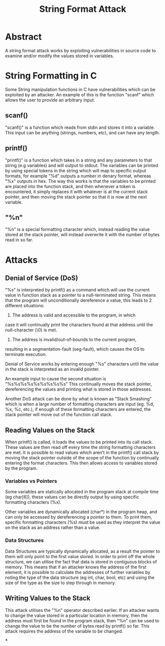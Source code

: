 #+title: String Format Attack

* Abstract

A string format attack works by exploiting vulnerabilities in source
code to examine and/or modify the values stored in variables.


* String Formatting in C

Some String manipulation functions in C have vulnerabilities which can
be exploited by an attacker. An example of this is the function
"scanf" which allows the user to provide an arbitrary input.

** scanf()

"scanf()" is a function which reads from stdin and stores it into a
variable. This input can be anything (strings, numbers, etc), and can
have any length.

** printf()

"printf()" is a function which takes in a string and any parameters to
that string (e.g variables) and will output to stdout. The variables
can be printed by using special tokens in the string which will map to
specific output formats, for example "%d" outputs a number in denary
format, whereas "%x" outputs in hex. The way this works is that the
variables to be printed are placed into the function stack, and then
whenever a token is encountered, it simply replaces it with whatever
is at the current stack pointer, and then moving the stack pointer so
that it is now at the next variable.

** "%n"

"%n" is a special formatting character which, instead reading the
value stored at the stack pointer, will instead overwrite it with the
number of bytes read in so far.

* Attacks

** Denial of Service (DoS)

"%s" is interpreted by printf() as a command which will use the
current value in function stack as a pointer to a null-terminated
string. This means that the program will unconditionally dereference a
value, this leads to 2 different situations:

 1) The address is valid and accessible to the program, in which
 case it will continually print the characters found at that address
 until the null-character (\0) is met.
 2) The address is invalid/out-of-bounds to the current program,
 resulting in a segmentation-fault (seg-fault), which causes the OS to
 terminate execution.

Denial of Service works by entering enough "%s" characters until the
value in the stack is interpreted as an invalid pointer.

An example input to cause the second situation is "%s%s%s%s%s%s%s%s%s"
This continually moves the stack pointer, dereferencing the values and
printing what is stored in those addresses.

Another DoS attack can be done by what is known as "Stack Smashing"
which is when a large number of formatting characters are input
(eg. %d, %x, %c, etc.), if enough of these formatting characters are
entered, the stack pointer will move out of the function call stack.

** Reading Values on the Stack

When printf() is called, it loads the values to be printed into its
call stack. These values are then read off every time the string
formatting characters are met. It is possible to read values which
aren't in the printf() call stack by moving the stack pointer outside
of the scope of the function by continually entering the format
characters. This then allows access to variables stored by the
program.

*** Variables vs Pointers

Some variables are statically allocated in the program stack at
compile time (eg char[6]), these values can be directly
output by using specific formatting characters (%x).

Other variables are dynamically allocated (char*) in the program heap, and
can only be accessed by dereferencing a pointer to them. To print
them, specific formatting characters (%s) must be used as they interpret
the value on the stack as an address rather than a value.

*** Data Structures

Data Structures are typically dynamically allocated, as a result the
pointer to them will only point to the first value stored. In order to
print off the whole structure, we can utilise the fact that data is
stored in contiguous blocks of memory. This means that if an attacker
knows the address of the first element, it is possible to calculate
the addresses of further variables by noting the type of the data
structure (eg int, char, bool, etc) and using the size of the type as
the size to step through in memory.

** Writing Values to the Stack

This attack utilises the "%n" operator described earlier. If an
attacker wants to change the value stored in a particular location in
memory, then the address must first be found in the program stack,
then "%n" can be used to change the value to be the number of bytes
read by printf() so far. This attack requires the address of the
variable to be changed.


***
